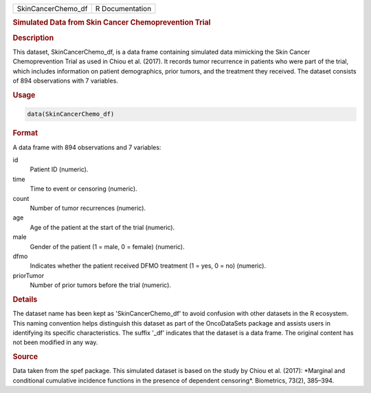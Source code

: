 .. container::

   .. container::

      ================== ===============
      SkinCancerChemo_df R Documentation
      ================== ===============

      .. rubric:: Simulated Data from Skin Cancer Chemoprevention Trial
         :name: simulated-data-from-skin-cancer-chemoprevention-trial

      .. rubric:: Description
         :name: description

      This dataset, SkinCancerChemo_df, is a data frame containing
      simulated data mimicking the Skin Cancer Chemoprevention Trial as
      used in Chiou et al. (2017). It records tumor recurrence in
      patients who were part of the trial, which includes information on
      patient demographics, prior tumors, and the treatment they
      received. The dataset consists of 894 observations with 7
      variables.

      .. rubric:: Usage
         :name: usage

      .. code:: R

         data(SkinCancerChemo_df)

      .. rubric:: Format
         :name: format

      A data frame with 894 observations and 7 variables:

      id
         Patient ID (numeric).

      time
         Time to event or censoring (numeric).

      count
         Number of tumor recurrences (numeric).

      age
         Age of the patient at the start of the trial (numeric).

      male
         Gender of the patient (1 = male, 0 = female) (numeric).

      dfmo
         Indicates whether the patient received DFMO treatment (1 = yes,
         0 = no) (numeric).

      priorTumor
         Number of prior tumors before the trial (numeric).

      .. rubric:: Details
         :name: details

      The dataset name has been kept as 'SkinCancerChemo_df' to avoid
      confusion with other datasets in the R ecosystem. This naming
      convention helps distinguish this dataset as part of the
      OncoDataSets package and assists users in identifying its specific
      characteristics. The suffix '\_df' indicates that the dataset is a
      data frame. The original content has not been modified in any way.

      .. rubric:: Source
         :name: source

      Data taken from the spef package. This simulated dataset is based
      on the study by Chiou et al. (2017): \*Marginal and conditional
      cumulative incidence functions in the presence of dependent
      censoring\*. Biometrics, 73(2), 385–394.
